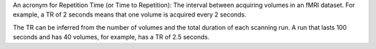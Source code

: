 .. _TR.rst

An acronym for Repetition Time (or Time to Repetition): The interval between acquiring volumes in an fMRI dataset. For example, a TR of 2 seconds means that one volume is acquired every 2 seconds.

The TR can be inferred from the number of volumes and the total duration of each scanning run. A run that lasts 100 seconds and has 40 volumes, for example, has a TR of 2.5 seconds.
